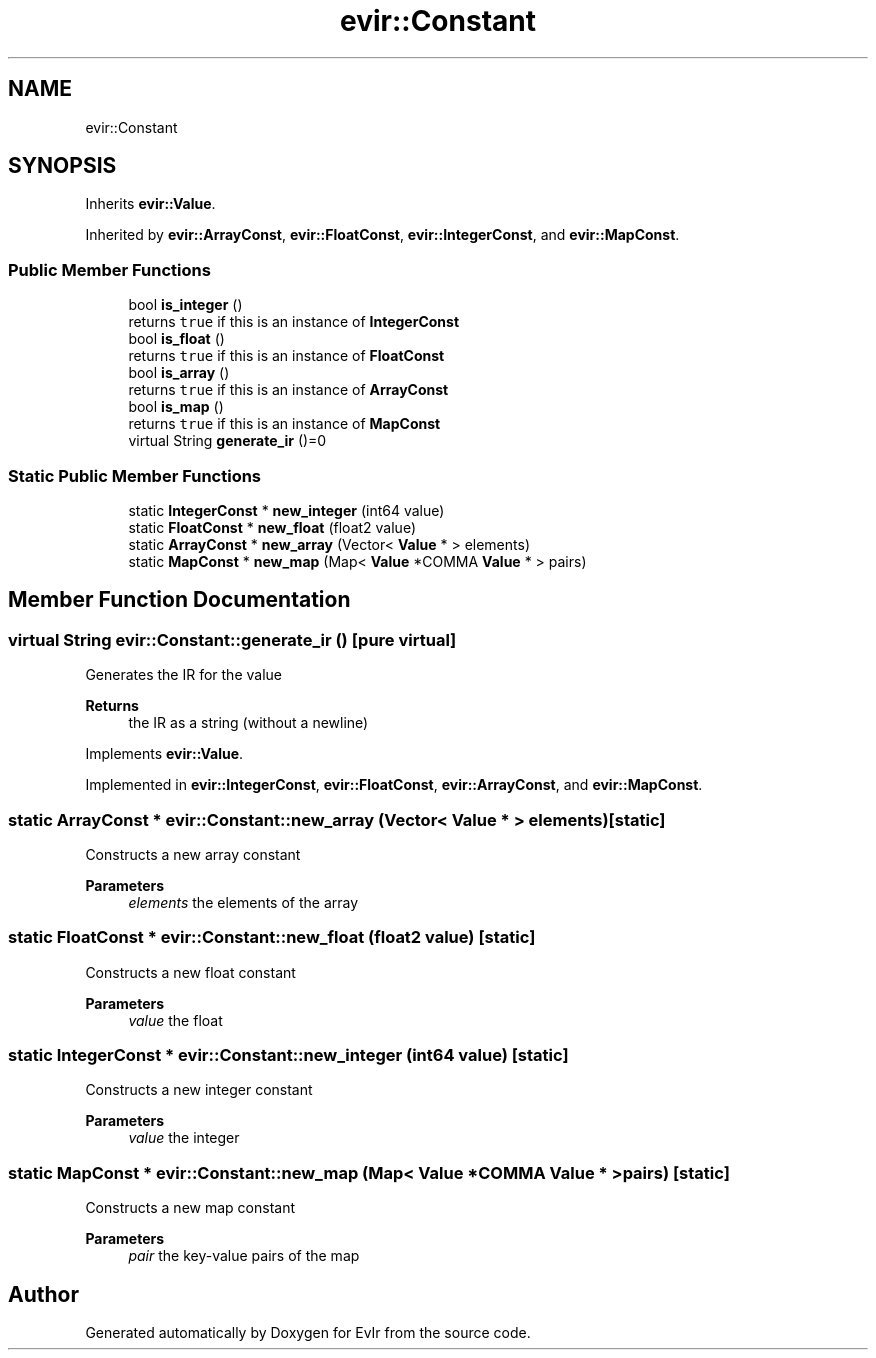 .TH "evir::Constant" 3 "Tue Apr 26 2022" "Version 0.0.1" "EvIr" \" -*- nroff -*-
.ad l
.nh
.SH NAME
evir::Constant
.SH SYNOPSIS
.br
.PP
.PP
Inherits \fBevir::Value\fP\&.
.PP
Inherited by \fBevir::ArrayConst\fP, \fBevir::FloatConst\fP, \fBevir::IntegerConst\fP, and \fBevir::MapConst\fP\&.
.SS "Public Member Functions"

.in +1c
.ti -1c
.RI "bool \fBis_integer\fP ()"
.br
.RI "returns \fCtrue\fP if this is an instance of \fBIntegerConst\fP "
.ti -1c
.RI "bool \fBis_float\fP ()"
.br
.RI "returns \fCtrue\fP if this is an instance of \fBFloatConst\fP "
.ti -1c
.RI "bool \fBis_array\fP ()"
.br
.RI "returns \fCtrue\fP if this is an instance of \fBArrayConst\fP "
.ti -1c
.RI "bool \fBis_map\fP ()"
.br
.RI "returns \fCtrue\fP if this is an instance of \fBMapConst\fP "
.ti -1c
.RI "virtual String \fBgenerate_ir\fP ()=0"
.br
.in -1c
.SS "Static Public Member Functions"

.in +1c
.ti -1c
.RI "static \fBIntegerConst\fP * \fBnew_integer\fP (int64 value)"
.br
.ti -1c
.RI "static \fBFloatConst\fP * \fBnew_float\fP (float2 value)"
.br
.ti -1c
.RI "static \fBArrayConst\fP * \fBnew_array\fP (Vector< \fBValue\fP * > elements)"
.br
.ti -1c
.RI "static \fBMapConst\fP * \fBnew_map\fP (Map< \fBValue\fP *COMMA \fBValue\fP * > pairs)"
.br
.in -1c
.SH "Member Function Documentation"
.PP 
.SS "virtual String evir::Constant::generate_ir ()\fC [pure virtual]\fP"

.PP
Generates the IR for the value 
.PP
\fBReturns\fP
.RS 4
the IR as a string (without a newline) 
.RE
.PP

.PP
Implements \fBevir::Value\fP\&.
.PP
Implemented in \fBevir::IntegerConst\fP, \fBevir::FloatConst\fP, \fBevir::ArrayConst\fP, and \fBevir::MapConst\fP\&.
.SS "static \fBArrayConst\fP * evir::Constant::new_array (Vector< \fBValue\fP * > elements)\fC [static]\fP"
Constructs a new array constant 
.PP
\fBParameters\fP
.RS 4
\fIelements\fP the elements of the array 
.RE
.PP

.SS "static \fBFloatConst\fP * evir::Constant::new_float (float2 value)\fC [static]\fP"
Constructs a new float constant 
.PP
\fBParameters\fP
.RS 4
\fIvalue\fP the float 
.RE
.PP

.SS "static \fBIntegerConst\fP * evir::Constant::new_integer (int64 value)\fC [static]\fP"
Constructs a new integer constant 
.PP
\fBParameters\fP
.RS 4
\fIvalue\fP the integer 
.RE
.PP

.SS "static \fBMapConst\fP * evir::Constant::new_map (Map< \fBValue\fP *COMMA \fBValue\fP * > pairs)\fC [static]\fP"
Constructs a new map constant 
.PP
\fBParameters\fP
.RS 4
\fIpair\fP the key-value pairs of the map 
.RE
.PP


.SH "Author"
.PP 
Generated automatically by Doxygen for EvIr from the source code\&.
